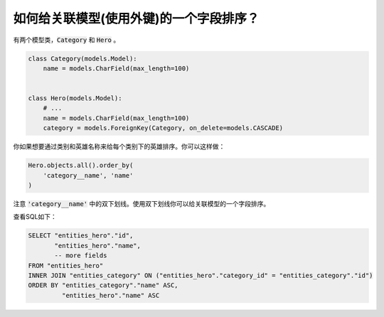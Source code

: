 如何给关联模型(使用外键)的一个字段排序？
========================================================================

有两个模型类，:code:`Category` 和 :code:`Hero` 。

.. code-block:: python

    class Category(models.Model):
        name = models.CharField(max_length=100)


    class Hero(models.Model):
        # ...
        name = models.CharField(max_length=100)
        category = models.ForeignKey(Category, on_delete=models.CASCADE)

你如果想要通过类别和英雄名称来给每个类别下的英雄排序。你可以这样做：

.. code-block:: python

    Hero.objects.all().order_by(
        'category__name', 'name'
    )

注意 :code:`'category__name'` 中的双下划线。使用双下划线你可以给关联模型的一个字段排序。

查看SQL如下：

.. code-block:: sql

    SELECT "entities_hero"."id",
           "entities_hero"."name",
           -- more fields
    FROM "entities_hero"
    INNER JOIN "entities_category" ON ("entities_hero"."category_id" = "entities_category"."id")
    ORDER BY "entities_category"."name" ASC,
             "entities_hero"."name" ASC

